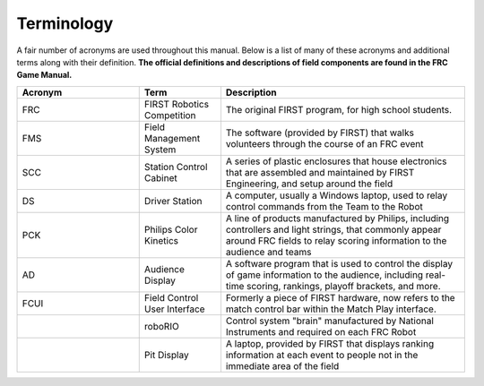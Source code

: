 Terminology
===========

A fair number of acronyms are used throughout this manual. Below is a list of many of these acronyms and additional terms along with their definition. **The official definitions and descriptions of field components are found in the FRC Game Manual.**

.. list-table:: 
   :widths: 15 10 30
   :header-rows: 1

   * - Acronym
     - Term
     - Description
   * - FRC     
     - FIRST Robotics Competition
     - The original FIRST program, for high school students.
   * - FMS     
     - Field Management System     
     - The software (provided by FIRST) that walks volunteers through the course of an FRC event
   * - SCC
     - Station Control Cabinet     
     - A series of plastic enclosures that house electronics that are assembled and maintained by FIRST Engineering, and setup around the field
   * - DS
     - Driver Station 
     - A computer, usually a Windows laptop, used to relay control commands from the Team to the Robot
   * - PCK
     - Philips Color Kinetics   
     - A line of products manufactured by Philips, including controllers and light strings, that commonly appear around FRC fields to relay scoring information to the audience and teams
   * - AD
     - Audience Display
     - A software program that is used to control the display of game information to the audience, including real-time scoring, rankings, playoff brackets, and more.
   * - FCUI
     - Field Control User Interface
     - Formerly a piece of FIRST hardware, now refers to the match control bar within the Match Play interface.
   * - 
     - roboRIO
     - Control system "brain" manufactured by National Instruments and required on each FRC Robot
   * - 
     - Pit Display
     - A laptop, provided by FIRST that displays ranking information at each event to people not in the immediate area of the field
